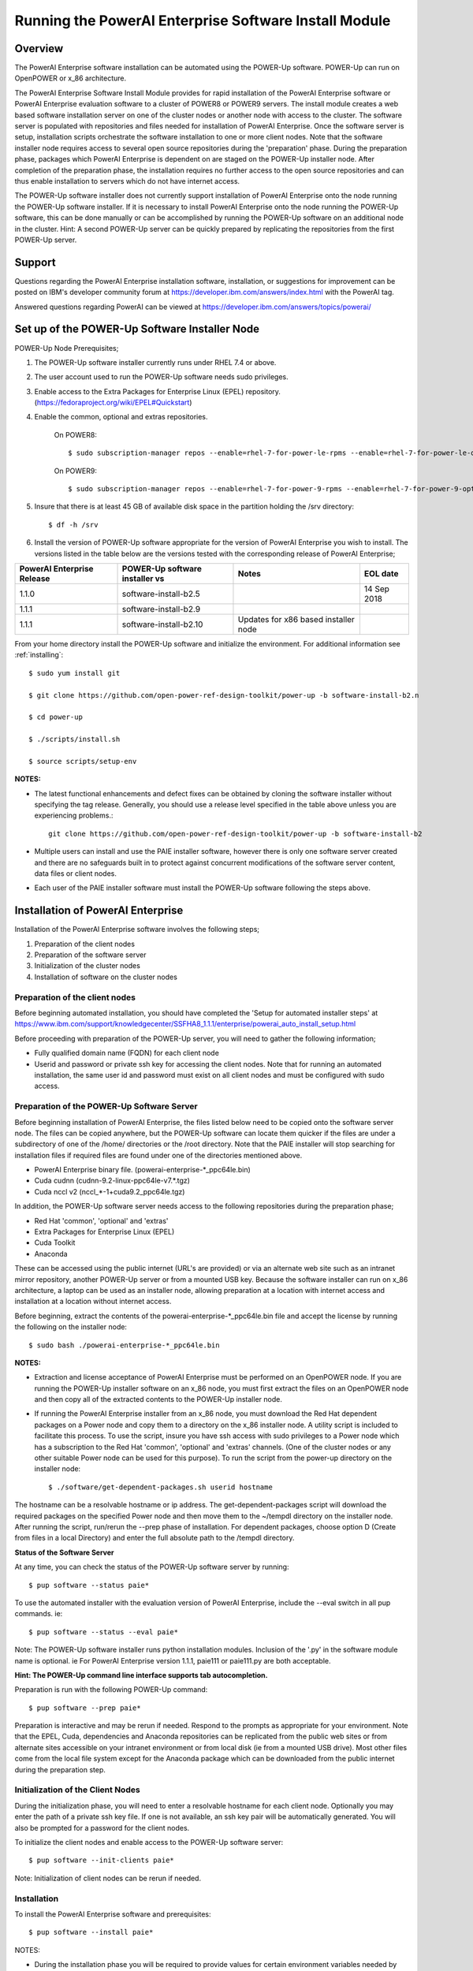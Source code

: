 .. _running_paie:

Running the PowerAI Enterprise Software Install Module
===================================================================

Overview
--------
The PowerAI Enterprise software installation can be automated using the POWER-Up software. POWER-Up can run on OpenPOWER or x_86 architecture.

The PowerAI Enterprise Software Install Module provides for rapid installation of the PowerAI Enterprise software or PowerAI Enterprise evaluation software to a cluster of POWER8 or POWER9 servers.
The install module creates a web based software installation server on one of the cluster nodes or another node with access to the cluster.
The software server is populated with repositories and files needed for installation of PowerAI Enterprise.
Once the software server is setup, installation scripts orchestrate the software installation to one or more client nodes. Note that the software installer node requires access to several open source repositories during the 'preparation' phase. During the preparation phase, packages which PowerAI Enterprise is dependent on are staged on the POWER-Up installer node. After completion of the preparation phase, the installation requires no further access to the open source repositories and can thus enable installation to servers which do not have internet access.

The POWER-Up software installer does not currently support installation of PowerAI Enterprise onto the node running the POWER-Up software installer.
If it is necessary to install PowerAI Enterprise onto the node running the POWER-Up software, this can be done manually or can be accomplished by running the POWER-Up software on an additional node in the cluster.
Hint: A second POWER-Up server can be quickly prepared by replicating the repositories from the first POWER-Up server.

Support
-------
Questions regarding the PowerAI Enterprise installation software, installation, or suggestions for improvement can be posted on IBM's developer community forum at https://developer.ibm.com/answers/index.html with the PowerAI tag.

Answered questions regarding PowerAI can be viewed at https://developer.ibm.com/answers/topics/powerai/

Set up of the POWER-Up Software Installer Node
----------------------------------------------

POWER-Up Node  Prerequisites;

#. The POWER-Up software installer currently runs under RHEL 7.4 or above.

#. The user account used to run the POWER-Up software needs sudo privileges.

#. Enable access to the Extra Packages for Enterprise Linux (EPEL) repository. (https://fedoraproject.org/wiki/EPEL#Quickstart)

#. Enable the common, optional and extras repositories.

    On POWER8::

    $ sudo subscription-manager repos --enable=rhel-7-for-power-le-rpms --enable=rhel-7-for-power-le-optional-rpms --enable=rhel-7-for-power-le-extras-rpms

    On POWER9::

    $ sudo subscription-manager repos --enable=rhel-7-for-power-9-rpms --enable=rhel-7-for-power-9-optional-rpms --enable=–enable=rhel-7-for-power-9-extras-rpms

#. Insure that there is at least 45 GB of available disk space in the partition holding the /srv directory::

    $ df -h /srv

#. Install the version of POWER-Up software appropriate for the version of PowerAI Enterprise you wish to install. The versions listed in the table below are the versions tested with the corresponding release of PowerAI Enterprise;

.. csv-table::
   :header: "PowerAI Enterprise Release", "POWER-Up software installer vs", "Notes", "EOL date"

   "1.1.0", "software-install-b2.5", "", "14 Sep 2018"
   "1.1.1", "software-install-b2.9"
   "1.1.1", "software-install-b2.10", "Updates for x86 based installer node"

From your home directory install the POWER-Up software and initialize the environment. For additional information see :ref:`installing`::

    $ sudo yum install git

    $ git clone https://github.com/open-power-ref-design-toolkit/power-up -b software-install-b2.n

    $ cd power-up

    $ ./scripts/install.sh

    $ source scripts/setup-env

**NOTES:**

- The latest functional enhancements and defect fixes can be obtained by cloning the software installer without specifying the tag release. Generally, you should use a release level specified in the table above unless you are experiencing problems.::

    git clone https://github.com/open-power-ref-design-toolkit/power-up -b software-install-b2

- Multiple users can install and use the PAIE installer software, however there is only one software server created and there are no safeguards built in to protect against concurrent modifications of the software server content, data files or client nodes.
- Each user of the PAIE installer software must install the POWER-Up software following the steps above.


Installation of PowerAI Enterprise
----------------------------------

Installation of the PowerAI Enterprise software involves the following steps;

#. Preparation of the client nodes

#. Preparation of the software server

#. Initialization of the cluster nodes

#. Installation of software on the cluster nodes


Preparation of the client nodes
~~~~~~~~~~~~~~~~~~~~~~~~~~~~~~~

Before beginning automated installation, you should have completed the 'Setup for automated installer steps' at https://www.ibm.com/support/knowledgecenter/SSFHA8_1.1.1/enterprise/powerai_auto_install_setup.html

Before proceeding with preparation of the POWER-Up server, you will need to gather the following information;

-  Fully qualified domain name (FQDN) for each client node
-  Userid and password or private ssh key for accessing the client nodes. Note that for running an automated installation, the same user id and password must exist on all client nodes and must be configured with sudo access.

Preparation of the POWER-Up Software Server
~~~~~~~~~~~~~~~~~~~~~~~~~~~~~~~~~~~~~~~~~~~
Before beginning installation of PowerAI Enterprise, the files listed below need to be copied onto the software server node.
The files can be copied anywhere, but the POWER-Up software can locate them quicker if the files are under a subdirectory of one of the /home/ directories or the /root directory.
Note that the PAIE installer will stop searching for installation files if required files are found under one of the directories mentioned above.

-  PowerAI Enterprise binary file. (powerai-enterprise-\*_ppc64le.bin)
-  Cuda cudnn (cudnn-9.2-linux-ppc64le-v7.*.tgz)
-  Cuda nccl v2 (nccl_*-1+cuda9.2_ppc64le.tgz)

In addition, the POWER-Up software server needs access to the following repositories during the preparation phase;

-  Red Hat 'common', 'optional' and 'extras'
-  Extra Packages for Enterprise Linux (EPEL)
-  Cuda Toolkit
-  Anaconda

These can be accessed using the public internet (URL's are provided) or via an alternate web site such as an intranet mirror repository, another POWER-Up server or from a mounted USB key. Because the software installer can run on x_86 architecture, a laptop can be used as an installer node, allowing preparation at a location with internet access and installation at a location without internet access.

Before beginning, extract the contents of the powerai-enterprise-\*_ppc64le.bin file and accept the license by running the following on the installer node::

    $ sudo bash ./powerai-enterprise-*_ppc64le.bin

**NOTES:**

-  Extraction and license acceptance of PowerAI Enterprise must be performed on an OpenPOWER node. If you are running the POWER-Up installer software on an x_86 node, you must first extract the files on an OpenPOWER node and then copy all of the extracted contents to the POWER-Up installer node.
-  If running the PowerAI Enterprise installer from an x_86 node, you must download the Red Hat dependent packages on a Power node and copy them to a directory on the x_86 installer node. A utility script is included to facilitate this process. To use the script, insure you have ssh access with sudo privileges to a Power node which has a subscription to the Red Hat 'common', 'optional' and 'extras' channels. (One of the cluster nodes or any other suitable Power node can be used for this purpose). To run the script from the power-up directory on the installer node::

    $ ./software/get-dependent-packages.sh userid hostname

The hostname can be a resolvable hostname or ip address. The get-dependent-packages script will download the required packages on the specified Power node and then move them to the ~/tempdl directory on the installer node. After running the script, run/rerun the --prep phase of installation. For dependent packages, choose option D (Create from files in a local Directory) and enter the full absolute path to the /tempdl directory.

**Status of the Software Server**

At any time, you can check the status of the POWER-Up software server by running::

    $ pup software --status paie*


To use the automated installer with the evaluation version of PowerAI Enterprise, include the --eval switch in all pup commands. ie::

    $ pup software --status --eval paie*

Note: The POWER-Up software installer runs python installation modules. Inclusion of the '.py' in the software module name is optional. ie For PowerAI Enterprise version 1.1.1, paie111 or paie111.py are both acceptable.

**Hint: The POWER-Up command line interface supports tab autocompletion.**

Preparation is run with the following POWER-Up command::

    $ pup software --prep paie*

Preparation is interactive and may be rerun if needed. Respond to the prompts as appropriate for your environment. Note that the EPEL, Cuda, dependencies and Anaconda repositories can be replicated from the public web sites or from alternate sites accessible on your intranet environment or from local disk (ie from a mounted USB drive). Most other files come from the local file system except for the Anaconda package which can be downloaded from the public internet during the preparation step.


Initialization of the Client Nodes
~~~~~~~~~~~~~~~~~~~~~~~~~~~~~~~~~~
During the initialization phase, you will need to enter a resolvable hostname for each client node. Optionally you may enter the path of a private ssh key file. If one is not available, an ssh key pair will be automatically generated. You will also be prompted for a password for the client nodes.

To initialize the client nodes and enable access to the POWER-Up software server::

    $ pup software --init-clients paie*

Note: Initialization of client nodes can be rerun if needed.

Installation
~~~~~~~~~~~~
To install the PowerAI Enterprise software and prerequisites::

    $ pup software --install paie*

NOTES:

-  During the installation phase you will be required to provide values for certain environment variables needed by Spectrum Conductor with Spark and Spectrum Deep Learning Impact. An editor window will be automatically opened to enable this.
    -  If left blank, the CLUSTERADMIN variable will be automatically populated with the cluster node userid provided during the init-client phase of installation.
    -  The DLI_SHARED_FS environment variable should be the full absolute path to the shared file system mount point. (eg DLI_SHARED_FS: /mnt/my-mount-point). The shared file system and the client node mount points need to be configured prior to installing PowerAI Enterprise.
    -  If left blank, the DLI_CONDA_HOME environment variable will be automatically populated. If entered, it should be the full absolute path of the install location for Anaconda. (ie DLI_CONDA_HOME: /opt/anaconda2)
-  Installation of PowerAI Enterprise can be rerun if needed.

After completion of the installation of the PowerAI Enterprise software, you must configure Spectrum Conductor Deep Learning Impact and apply any outstanding fixes.
Go to https://www.ibm.com/support/knowledgecenter/SSFHA8, choose your version of PowerAI Enterprise and then use the search bar to search for ‘Configure IBM Spectrum Conductor Deep Learning Impact’.

Additional Notes
~~~~~~~~~~~~~~~~

You can browse the content of the POWER-Up software server by pointing a web browser
at the POWER-Up installer node. Individual files can be copied to client nodes using wget or
curl if desired.

**Dependent software packages**
The PowerAI Enterprise software is dependent on additional open source software that is not shipped with PowerAI Enterprise.
Some of these dependent packages are downloaded to the POWER-Up software server from enabled yum repositories during the preparation phase and are subsequently available to the client nodes during the install phase.
Additional software packages can be installed in the 'dependencies' repo on the POWER-Up software server by listing them in the power-up/software/dependent-packages.list file.
Entries in this file can be delimited by spaces or commas and can appear on multiple lines.
Note that packages listed in the dependent-packages.list file are not automatically installed on client nodes unless needed by the PowerAI software.
They can be installed on a client node explicitly using yum on the client node (ie yum install pkg-name). Alternatively, they can be installed on all client nodes at once using Ansible (run from within the power-up/playbooks/ directory)::

    $ ansible all -i software_hosts -m yum -a "name=pkg-name"

or on a subset of nodes (eg the master nodes) ::

    $ ansible master -i software_hosts -m yum -a "name=pkg-name"

Uninstalling the POWER-Up Software
----------------------------------
To uninstall the POWER-Up software and remove the software repositories, follow the instructions below;

#. Stop and remove the nginx web server::

    $ sudo nginx -s stop
    $ sudo yum erase nginx -y

#. If you wish to remove the http service from the firewall on this node::

    $ sudo firewall-cmd --permanent --remove-service=http
    $ sudo firewall-cmd --reload

#. If you wish to stop and disable the firewall service on this node::

    $ sudo systemctl stop firewalld.service
    $ sudo systemctl disable firewalld.service

#. Remove the yum.repo files created by the PAIE installer::

    $ sudo rm /etc/yum.repos.d/cuda-local.repo
    $ sudo rm /etc/yum.repos.d/cuda.repo
    $ sudo rm /etc/yum.repos.d/dependencies-local.repo
    $ sudo rm /etc/yum.repos.d/dependencies.repo
    $ sudo rm /etc/yum.repos.d/epel-ppc64le-local.repo
    $ sudo rm /etc/yum.repos.d/epel-ppc64le.repo
    $ sudo rm /etc/yum.repos.d/power-ai-local.repo
    $ sudo rm /etc/yum.repos.d/nginx.repo

#. Remove the software server content and repositories::

    $ sudo rm -rf /srv/anaconda
    $ sudo rm -rf /srv/cuda-dnn
    $ sudo rm -rf /srv/cuda-nccl2
    $ sudo rm -rf /srv/power-ai
    $ sudo rm -rf /srv/powerai-enterprise-license
    $ sudo rm -rf /srv/spectrum-dli
    $ sudo rm -rf /srv/spectrum-conductor
    $ sudo rm -rf /srv/repos

#. Remove the yum cache data::

    $ sudo rm -rf /var/cache/yum/ppc64le/7Server/cuda/
    $ sudo rm -rf /var/cache/yum/ppc64le/7Server/cuda-local/
    $ sudo rm -rf /var/cache/yum/ppc64le/7Server/dependencies/
    $ sudo rm -rf /var/cache/yum/ppc64le/7Server/dependencies-local/
    $ sudo rm -rf /var/cache/yum/ppc64le/7Server/epel-ppc64le/
    $ sudo rm -rf /var/cache/yum/ppc64le/7Server/epel-ppc64le-local/
    $ sudo rm -rf /var/cache/yum/ppc64le/7Server/power-ai-local/
    $ sudo rm -rf /var/cache/yum/ppc64le/7Server/nginx/

#. Uninstall the PowerAI Enterprise license program from the installer node. If you extracted the PowerAI Enterprise package on this node and accepted the enterprise license::

    $ sudo yum erase powerai-enterprise-license -y

#. Uninstall the PowerUp Software
    - Assuming you installed from your home directory, execute::

        $ sudo rm -rf ~/power-up
